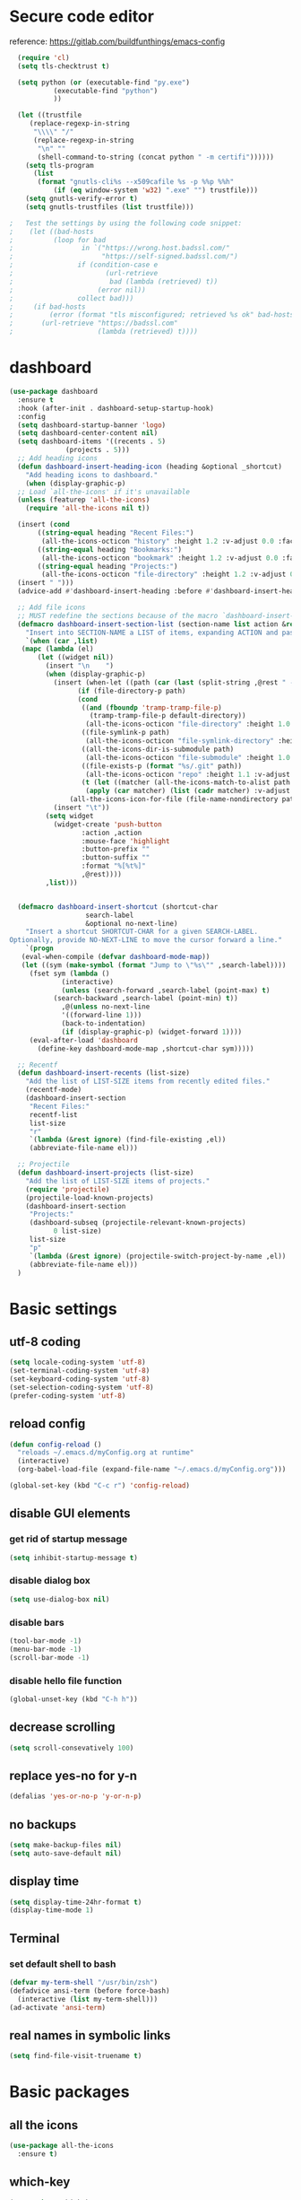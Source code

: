 * Secure code editor
reference: https://gitlab.com/buildfunthings/emacs-config
#+BEGIN_SRC emacs-lisp
    (require 'cl)
    (setq tls-checktrust t)

    (setq python (or (executable-find "py.exe")
		     (executable-find "python")
		     ))

    (let ((trustfile
	   (replace-regexp-in-string
	    "\\\\" "/"
	    (replace-regexp-in-string
	     "\n" ""
	     (shell-command-to-string (concat python " -m certifi"))))))
      (setq tls-program
	    (list
	     (format "gnutls-cli%s --x509cafile %s -p %%p %%h"
		     (if (eq window-system 'w32) ".exe" "") trustfile)))
      (setq gnutls-verify-error t)
      (setq gnutls-trustfiles (list trustfile)))

  ;   Test the settings by using the following code snippet:
  ;    (let ((bad-hosts
  ;          (loop for bad
  ;                 in `("https://wrong.host.badssl.com/"
  ;                      "https://self-signed.badssl.com/")
  ;                if (condition-case e
  ;                       (url-retrieve
  ;                        bad (lambda (retrieved) t))
  ;                     (error nil))
  ;                collect bad)))
  ;     (if bad-hosts
  ;         (error (format "tls misconfigured; retrieved %s ok" bad-hosts))
  ;       (url-retrieve "https://badssl.com"
  ;                     (lambda (retrieved) t))))
#+END_SRC


* dashboard
#+BEGIN_SRC emacs-lisp
  (use-package dashboard
    :ensure t
    :hook (after-init . dashboard-setup-startup-hook)
    :config
    (setq dashboard-startup-banner 'logo)
    (setq dashboard-center-content nil)
    (setq dashboard-items '((recents . 5)
			    (projects . 5)))
    ;; Add heading icons
    (defun dashboard-insert-heading-icon (heading &optional _shortcut)
      "Add heading icons to dashboard."
      (when (display-graphic-p)
	;; Load `all-the-icons' if it's unavailable
	(unless (featurep 'all-the-icons)
	  (require 'all-the-icons nil t))

	(insert (cond
		 ((string-equal heading "Recent Files:")
		  (all-the-icons-octicon "history" :height 1.2 :v-adjust 0.0 :face 'dashboard-heading))
		 ((string-equal heading "Bookmarks:")
		  (all-the-icons-octicon "bookmark" :height 1.2 :v-adjust 0.0 :face 'dashboard-heading))
		 ((string-equal heading "Projects:")
		  (all-the-icons-octicon "file-directory" :height 1.2 :v-adjust 0.0 :face 'dashboard-heading))))
	(insert " ")))
    (advice-add #'dashboard-insert-heading :before #'dashboard-insert-heading-icon)

    ;; Add file icons
    ;; MUST redefine the sections because of the macro `dashboard-insert-section-list'
    (defmacro dashboard-insert-section-list (section-name list action &rest rest)
      "Insert into SECTION-NAME a LIST of items, expanding ACTION and passing REST to widget creation."
      `(when (car ,list)
	 (mapc (lambda (el)
		 (let ((widget nil))
		   (insert "\n    ")
		   (when (display-graphic-p)
		     (insert (when-let ((path (car (last (split-string ,@rest " - ")))))
			       (if (file-directory-p path)
				   (cond
				    ((and (fboundp 'tramp-tramp-file-p)
					  (tramp-tramp-file-p default-directory))
				     (all-the-icons-octicon "file-directory" :height 1.0 :v-adjust 0.01))
				    ((file-symlink-p path)
				     (all-the-icons-octicon "file-symlink-directory" :height 1.0 :v-adjust 0.01))
				    ((all-the-icons-dir-is-submodule path)
				     (all-the-icons-octicon "file-submodule" :height 1.0 :v-adjust 0.01))
				    ((file-exists-p (format "%s/.git" path))
				     (all-the-icons-octicon "repo" :height 1.1 :v-adjust 0.01))
				    (t (let ((matcher (all-the-icons-match-to-alist path all-the-icons-dir-icon-alist)))
					 (apply (car matcher) (list (cadr matcher) :v-adjust 0.01)))))
				 (all-the-icons-icon-for-file (file-name-nondirectory path)))))
		     (insert "\t"))
		   (setq widget
			 (widget-create 'push-button
					:action ,action
					:mouse-face 'highlight
					:button-prefix ""
					:button-suffix ""
					:format "%[%t%]"
					,@rest))))
	       ,list)))


    (defmacro dashboard-insert-shortcut (shortcut-char
					 search-label
					 &optional no-next-line)
      "Insert a shortcut SHORTCUT-CHAR for a given SEARCH-LABEL.
  Optionally, provide NO-NEXT-LINE to move the cursor forward a line."
      `(progn
	 (eval-when-compile (defvar dashboard-mode-map))
	 (let ((sym (make-symbol (format "Jump to \"%s\"" ,search-label))))
	   (fset sym (lambda ()
		       (interactive)
		       (unless (search-forward ,search-label (point-max) t)
			 (search-backward ,search-label (point-min) t))
		       ,@(unless no-next-line
			   '((forward-line 1)))
		       (back-to-indentation)
		       (if (display-graphic-p) (widget-forward 1))))
	   (eval-after-load 'dashboard
	     (define-key dashboard-mode-map ,shortcut-char sym)))))

    ;; Recentf
    (defun dashboard-insert-recents (list-size)
      "Add the list of LIST-SIZE items from recently edited files."
      (recentf-mode)
      (dashboard-insert-section
       "Recent Files:"
       recentf-list
       list-size
       "r"
       `(lambda (&rest ignore) (find-file-existing ,el))
       (abbreviate-file-name el)))

    ;; Projectile
    (defun dashboard-insert-projects (list-size)
      "Add the list of LIST-SIZE items of projects."
      (require 'projectile)
      (projectile-load-known-projects)
      (dashboard-insert-section
       "Projects:"
       (dashboard-subseq (projectile-relevant-known-projects)
			 0 list-size)
       list-size
       "p"
       `(lambda (&rest ignore) (projectile-switch-project-by-name ,el))
       (abbreviate-file-name el)))
    )
#+END_SRC



* Basic settings
** utf-8 coding
#+BEGIN_SRC emacs-lisp
  (setq locale-coding-system 'utf-8)
  (set-terminal-coding-system 'utf-8)
  (set-keyboard-coding-system 'utf-8)
  (set-selection-coding-system 'utf-8)
  (prefer-coding-system 'utf-8)
#+END_SRC
** reload config
#+BEGIN_SRC emacs-lisp
  (defun config-reload ()
    "reloads ~/.emacs.d/myConfig.org at runtime"
    (interactive)
    (org-babel-load-file (expand-file-name "~/.emacs.d/myConfig.org")))

  (global-set-key (kbd "C-c r") 'config-reload)
#+END_SRC
** disable GUI elements
*** get rid of startup message
#+BEGIN_SRC emacs-lisp
  (setq inhibit-startup-message t)
#+END_SRC
*** disable dialog box
#+BEGIN_SRC emacs-lisp
  (setq use-dialog-box nil)
#+END_SRC
*** disable bars
#+BEGIN_SRC emacs-lisp
  (tool-bar-mode -1)
  (menu-bar-mode -1)
  (scroll-bar-mode -1)
#+END_SRC
*** disable hello file function
#+BEGIN_SRC emacs-lisp
  (global-unset-key (kbd "C-h h"))
#+END_SRC
** decrease scrolling
#+BEGIN_SRC emacs-lisp
  (setq scroll-consevatively 100)
#+END_SRC
** replace yes-no for y-n
#+BEGIN_SRC emacs-lisp
  (defalias 'yes-or-no-p 'y-or-n-p)
#+END_SRC
** no backups
#+BEGIN_SRC emacs-lisp
  (setq make-backup-files nil)
  (setq auto-save-default nil)
#+END_SRC
** display time
#+BEGIN_SRC emacs-lisp
  (setq display-time-24hr-format t)
  (display-time-mode 1)
#+END_SRC
** Terminal
*** set default shell to bash
#+BEGIN_SRC emacs-lisp 
  (defvar my-term-shell "/usr/bin/zsh")
  (defadvice ansi-term (before force-bash)
    (interactive (list my-term-shell)))
  (ad-activate 'ansi-term)
#+END_SRC
** real names in symbolic links
#+BEGIN_SRC emacs-lisp
  (setq find-file-visit-truename t)
#+END_SRC
* Basic packages
** all the icons
#+BEGIN_SRC emacs-lisp
  (use-package all-the-icons
    :ensure t)
#+END_SRC
** which-key
#+BEGIN_SRC emacs-lisp
  (use-package which-key
    :ensure t
    :diminish which-key-mode
    :init
    (which-key-mode))
#+END_SRC
** diminish
#+BEGIN_SRC emacs-lisp
  (use-package diminish
    :ensure t)
#+END_SRC
** Async processes wherever possible
#+BEGIN_SRC emacs-lisp
  (use-package async
    :ensure t)
#+END_SRC


* ido and ibuffer
** enable ido mode
#+BEGIN_SRC emacs-lisp
  (use-package ido
    :init (progn
            (ido-mode)
            (ido-everywhere))
    :config
    (setq ido-enable-flex-matching nil)
    (setq ido-create-new-buffer 'always)
    (setq ido-confirm-unique-completion nil)
    (setq ido-all-frames nil))
#+END_SRC
** ido-vertical
#+BEGIN_SRC emacs-lisp
  (use-package ido-vertical-mode
    :ensure t
    :init
    (ido-vertical-mode 1)
    :config
    (setq ido-vertical-define-keys 'C-n-and-C-p-only))
#+END_SRC
** enable ibuffer
#+BEGIN_SRC emacs-lisp
  (use-package ibuffer
    :config
    (setq ibuffer-display-summary nil)
    (setq ibuffer-use-other-window nil)
    :bind ("C-x C-b" . ibuffer))

  (use-package ibuffer-projectile
    :ensure t
    :after (ibuffer projectile)
    :hook
    (ibuffer . (lambda ()
                 (ibuffer-projectile-set-filter-groups)
                 (unless (eq ibuffer-sorting-mode 'recency)
                   (ibuffer-do-sort-by-recency)))))
#+END_SRC
** smex(Ido like M-x menu)
#+BEGIN_SRC emacs-lisp
  (use-package smex
    :ensure t
    :init (smex-initialize)
    :bind ("M-x" . smex))
#+END_SRC
* dired
reference: https://gitlab.com/protesilaos/dotemacs/blob/master/emacs-init.org
** base settings
#+BEGIN_SRC emacs-lisp
  (use-package dired
    :config
    (setq dired-recursive-copies 'always)
    (setq dired-recursive-deletes 'always)
    (setq dired-isearch-filenames 'dwim)
    (setq delete-by-moving-to-trash t)
    (setq dired-listing-switches "-AFlv --group-directories-first")
    (setq dired-dwim-target t)
    ;;:hook (dired-mode . dired-hide-details-mode)
    :bind (("C-c d" . dired)
           ("C-c D" . dired-other-window)))

  (use-package find-dired
    :after dired
    :config
    (setq find-ls-option ;; applies to `find-name-dired'
          '("-ls" . "-AFlv --group-directories-first"))
    (setq find-name-arg "-iname"))

  (use-package dired-async
    :after dired
    :config
    (dired-async-mode 1))
#+END_SRC
** file previews
#+BEGIN_SRC emacs-lisp
  (use-package peep-dired
    :ensure t
    :after dired
    :bind (:map dired-mode-map
                ("P" . peep-dired))
    :config
    (setq peep-dired-cleanup-on-disable t)
    (setq peep-dired-ignored-extensions '("mkv" "webm" "mp4" "mp3" "ogg" "iso")))

  ;; ;; use this for peep always on
  ;; (setq peep-dired-enable-on-directories t)
#+END_SRC
* recentf mode
#+BEGIN_SRC emacs-lisp
  (use-package recentf
    :config
    (recentf-mode 1)
    (setq recentf-save-file "~/.emacs.d/recentf")
    (setq recentf-max-menu-items 10)
    (setq recentf-max-saved-items 100)
    (setq recentf-show-file-shortcuts-flag nil)

    ;; Magic advice to rename entries in recentf when moving files in
    ;; dired.
    (defun rjs/recentf-rename-notify (oldname newname &rest args)
      (if (file-directory-p newname)
          (rjs/recentf-rename-directory oldname newname)
        (rjs/recentf-rename-file oldname newname)))

    (defun rjs/recentf-rename-file (oldname newname)
      (setq recentf-list
            (mapcar (lambda (name)
                      (if (string-equal name oldname)
                          newname
                        oldname))
                    recentf-list))
      recentf-cleanup)

    (defun rjs/recentf-rename-directory (oldname newname)
      ;; oldname, newname and all entries of recentf-list should already
      ;; be absolute and normalised so I think this can just test whether
      ;; oldname is a prefix of the element.
      (setq recentf-list
            (mapcar (lambda (name)
                      (if (string-prefix-p oldname name)
                          (concat newname (substring name (length oldname)))
                        name))
                    recentf-list))
      recentf-cleanup)

    (advice-add 'dired-rename-file :after #'rjs/recentf-rename-notify)

    (defun contrib/recentf-add-dired-directory ()
      "Include Dired buffers in the list.  Particularly useful when
  combined with Ido's ability to display virtual buffers."
      (when (and (stringp dired-directory)
                 (equal "" (file-name-nondirectory dired-directory)))
        (recentf-add-file dired-directory)))

    (defun contrib/ido-choose-from-recentf ()
      "Use ido to select a recently opened file from the
  `recentf-list'.  The full path to the user's home directory is
  truncated into a tilde."
      (interactive)
      (let ((home (expand-file-name (getenv "HOME"))))
        (find-file
         (ido-completing-read "Recentf open: "
                              (mapcar (lambda (path)
                                        (replace-regexp-in-string home "~" path))
                                      recentf-list)
                              nil t))))

    :bind ("C-x C-r" . contrib/ido-choose-from-recentf))
#+END_SRC
* save cursor position
#+BEGIN_SRC emacs-lisp
  (use-package saveplace
    :config
    (save-place-mode 1)
    (setq save-place-file "~/.emacs.d/saveplace"))
#+END_SRC


* code style
** C/C++
#+BEGIN_SRC emacs-lisp
  (defun my-c-style ()
    (c-set-style "gnu")
    (turn-on-font-lock)
    (setq tab-width 2))

  (add-hook 'c-mode-hook 'my-c-style)
  (add-hook 'c++-mode-hook 'my-c-style)
#+END_SRC
** enable line highlight
#+BEGIN_SRC emacs-lisp
  (when window-system
    (global-hl-line-mode t))
#+END_SRC
** electric(auto closing brackets)
#+BEGIN_SRC emacs-lisp
  (electric-pair-mode t)
#+END_SRC
** rainbow(colored hex colors)
#+BEGIN_SRC emacs-lisp
  (use-package rainbow-mode
    :ensure t
    :diminish rainbow-mode
    :hook (org-mode . rainbow-mode))
#+END_SRC
** agressive indent
#+BEGIN_SRC emacs-lisp
  (use-package aggressive-indent
    :ensure t
    :config
    (global-aggressive-indent-mode 1))
#+END_SRC
** line numbers
#+BEGIN_SRC emacs-lisp
  (use-package linum-relative
    :ensure t
    :hook (prog-mode . linum-relative-mode)
    :config
    (setq linum-relative-current-symbol ""))
#+END_SRC
** highlight indents in elisp mode
#+BEGIN_SRC emacs-lisp
  (use-package highlight-indent-guides
    :ensure t
    :hook (emacs-lisp-mode . highlight-indent-guides-mode)
    :config
    (setq highlight-indent-guides-method 'character)
    (setq highlight-indent-guides-auto-odd-face-perc 20)
    (setq highlight-indent-guides-auto-even-face-perc 20)
    (setq highlight-indent-guides-auto-character-face-perc 50)
    (setq highlight-indent-guides-responsive 'top))
#+END_SRC
* org mode settings
** org indent
#+BEGIN_SRC emacs-lisp
  (use-package org
    :hook (org-mode . org-indent-mode))
#+END_SRC
** org-mode bullets
#+BEGIN_SRC emacs-lisp
  (use-package org-bullets
    :after org
    :ensure t
    :hook
    (org-mode . org-bullets-mode))
#+END_SRC
* apperiance settings
** set mode line
#+BEGIN_SRC emacs-lisp
  (use-package doom-modeline
    :ensure t
    :hook (after-init . doom-modeline-mode)
    :config
    (setq doom-modeline-height 34)
    (setq doom-modeline-minor-modes (featurep 'minions)))

  (use-package minions
    :ensure t
    :config (minions-mode 1))
#+END_SRC
** colorscheme
#+BEGIN_SRC emacs-lisp
  (use-package doom-themes
    :ensure t
    :config
    (load-theme 'doom-nord t)
    ;; treemacs
    (setq doom-themes-treemacs-theme "doom-atom")
    (doom-themes-treemacs-config)
    ;; org mode
    (doom-themes-org-config))
#+END_SRC


* auto completion
** company
#+BEGIN_SRC emacs-lisp
  (use-package company
    :defer t
    :ensure t
    :init
    (setq company-idle-delay 0)
    (setq company-minimum-prefix-length 3)
    (global-company-mode))

  ;;(with-eval-after-load 'company
  ;;  (define-key company-active-map (kbd "<tab>") #'company-select-next)
  ;;  (define-key company-active-map (kbd "<S-tab>") #'company-select-previous))
#+END_SRC
** company irony
#+BEGIN_SRC emacs-lisp
  (use-package company-irony
    :ensure t
    :after (company irony)
    :config
    (require 'company)
    (add-to-list 'company-backends 'company-irony))

  (use-package irony
    :after company
    :ensure t
    :hook ((c++-mode . irony-mode)
           (c-mode . irony-mode)
           (irony-mode . irony-cdb-autosetup-compile-options)))

  (use-package flycheck-irony
    :after (flycheck irony)
    :ensure t
    :hook (irony-mode . flycheck-irony-setup))
#+END_SRC
** yasnippet
#+BEGIN_SRC emacs-lisp
  (use-package yasnippet
    :ensure t
    :hook (prog-mode . yas-minor-mode)
    :config
    (use-package yasnippet-snippets
      :ensure t)
    (yas-reload-all))
#+END_SRC
* projectile
#+BEGIN_SRC emacs-lisp
  (use-package projectile
    :ensure t
    :hook (prog-mode . projectile-mode)
    :bind ("<f5>" . 'projectile-compile-project)
    :bind-keymap ("C-c p" . projectile-command-map)
    :config
    (setq projectile-completion-system 'ido)
    (setq projectile-enable-caching t))
#+END_SRC
* magit (version control)
#+BEGIN_SRC emacs-lisp
  (use-package magit
    :ensure t
    :bind ("C-c m" . magit-status)
    :config
    (setq magit-completing-read-function 'magit-ido-completing-read))

  (use-package magit-gitflow
    :after magit
    :ensure t
    :hook 
    (magit-mode . turn-on-magit-gitflow))

  ;; (use-package git-gutter
  ;;   :after linum-relative
  ;;   :ensure t
  ;;   :init
  ;;   (git-gutter:linum-setup)
  ;;   (custom-set-variables
  ;;    '(git-gutter:modified-sign " ")
  ;;    '(git-gutter:added-sign " ")
  ;;    '(git-gutter:deleted-sign " "))
  ;;   (set-face-background 'git-gutter:modified "purple")
  ;;   (set-face-background 'git-gutter:added "green")
  ;;   (set-face-background 'git-gutter:deleted "red")
  ;;   :config
  ;;   (global-git-gutter-mode t))

  ;; (use-package git-gutter-fringe
  ;;   :ensure t
  ;;   :after git-gutter
  ;;   :config
  ;;   (setq-default left-fringe-width 5))
#+END_SRC
* treemacs
#+BEGIN_SRC emacs-lisp
  (use-package treemacs
    :ensure t
    :defer t
    :config
    (progn
      (setq treemacs-collapse-dirs                 (if treemacs-python-executable 3 0)
            treemacs-display-in-side-window        nil
            treemacs-indentation                   2
            treemacs-indentation-string            " "
            treemacs-is-never-other-window         t
            treemacs-width                         35)

      (treemacs-follow-mode t)
      (treemacs-filewatch-mode t)
      (treemacs-fringe-indicator-mode t)
      (pcase (cons (not (null (executable-find "git")))
                   (not (null treemacs-python-executable)))
        (`(t . t)
         (treemacs-git-mode 'deferred))
        (`(t . _)
         (treemacs-git-mode 'simple))))
    :bind
    (:map global-map
          ("C-x t 1"   . treemacs-delete-other-windows)
          ("C-x t t"   . treemacs)
          ("C-x t B"   . treemacs-bookmark)
          ("C-x t C-t" . treemacs-find-file)
          ("C-x t M-t" . treemacs-find-tag)))

  (use-package treemacs-projectile
    :after treemacs projectile
    :ensure t)

  (use-package treemacs-icons-dired
    :after treemacs dired
    :ensure t
    :config (treemacs-icons-dired-mode))

  (use-package treemacs-magit
    :after treemacs magit
    :ensure t)
#+END_SRC
* swiper(C-s search)
#+BEGIN_SRC emacs-lisp
  (use-package swiper
    :ensure t
    :bind
    ("C-s" . swiper))
#+END_SRC
* flycheck
#+BEGIN_SRC emacs-lisp
  (use-package flycheck
    :ensure t
    :init (global-flycheck-mode))

  (use-package flycheck-pos-tip
    :ensure t
    :after flycheck
    :hook (flycheck-mode . flycheck-pos-tip-mode))
#+END_SRC
* spell checking
#+BEGIN_SRC emacs-lisp
  ;; (use-package flyspell
  ;;   :init
  ;;   (setq ispell-program-name "hunspell")
  ;;   (setq ispell-local-dictionary "en_US")
  ;;   (setq flyspell-issue-message-flag nil)
  ;;   (setq flyspell-issue-welcome-flag nil)
  ;;   (setq ispell-local-dictionary-alist
  ;;         '(("en_US" "[[:alpha:]]" "[^[:alpha:]]" "[']" nil ("-d" "en_US") nil utf-8)
  ;;           ))
  ;; :config
  ;; (define-key flyspell-mode-map (kbd "C-;") nil)
  ;; :hook
  ;; (text-mode . flyspell-mode)
  ;; (prog-mode . flyspell-prog-mode))
#+END_SRC
